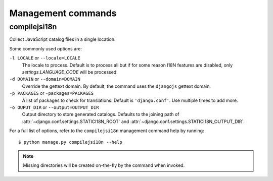Management commands
===================

.. highlight:: console

.. _compilejsi18n:

compilejsi18n
-------------

Collect JavaScript catalog files in a single location.

Some commonly used options are:

``-l LOCALE`` or ``--locale=LOCALE``
    The locale to process. Default is to process all but if for some reason I18N
    features are disabled, only `settings.LANGUAGE_CODE` will be processed.

``-d DOMAIN`` or ``--domain=DOMAIN``
    Override the gettext domain. By default, the command uses the ``djangojs``
    gettext domain.

``-p PACKAGES`` or ``-packages=PACKAGES``
    A list of packages to check for translations. Default is ``'django.conf'``.
    Use multiple times to add more.

``-o OUPUT_DIR`` or ``--output=OUTPUT_DIR``
    Output directory to store generated catalogs. Defaults to the joining path
    of :attr:`~django.conf.settings.STATICI18N_ROOT` and
    :attr:`~django.conf.settings.STATICI18N_OUTPUT_DIR`.

For a full list of options, refer to the ``compilejsi18n`` management command
help by running::

   $ python manage.py compilejsi18n --help


.. note::

    Missing directories will be created on-the-fly by the command when invoked.
